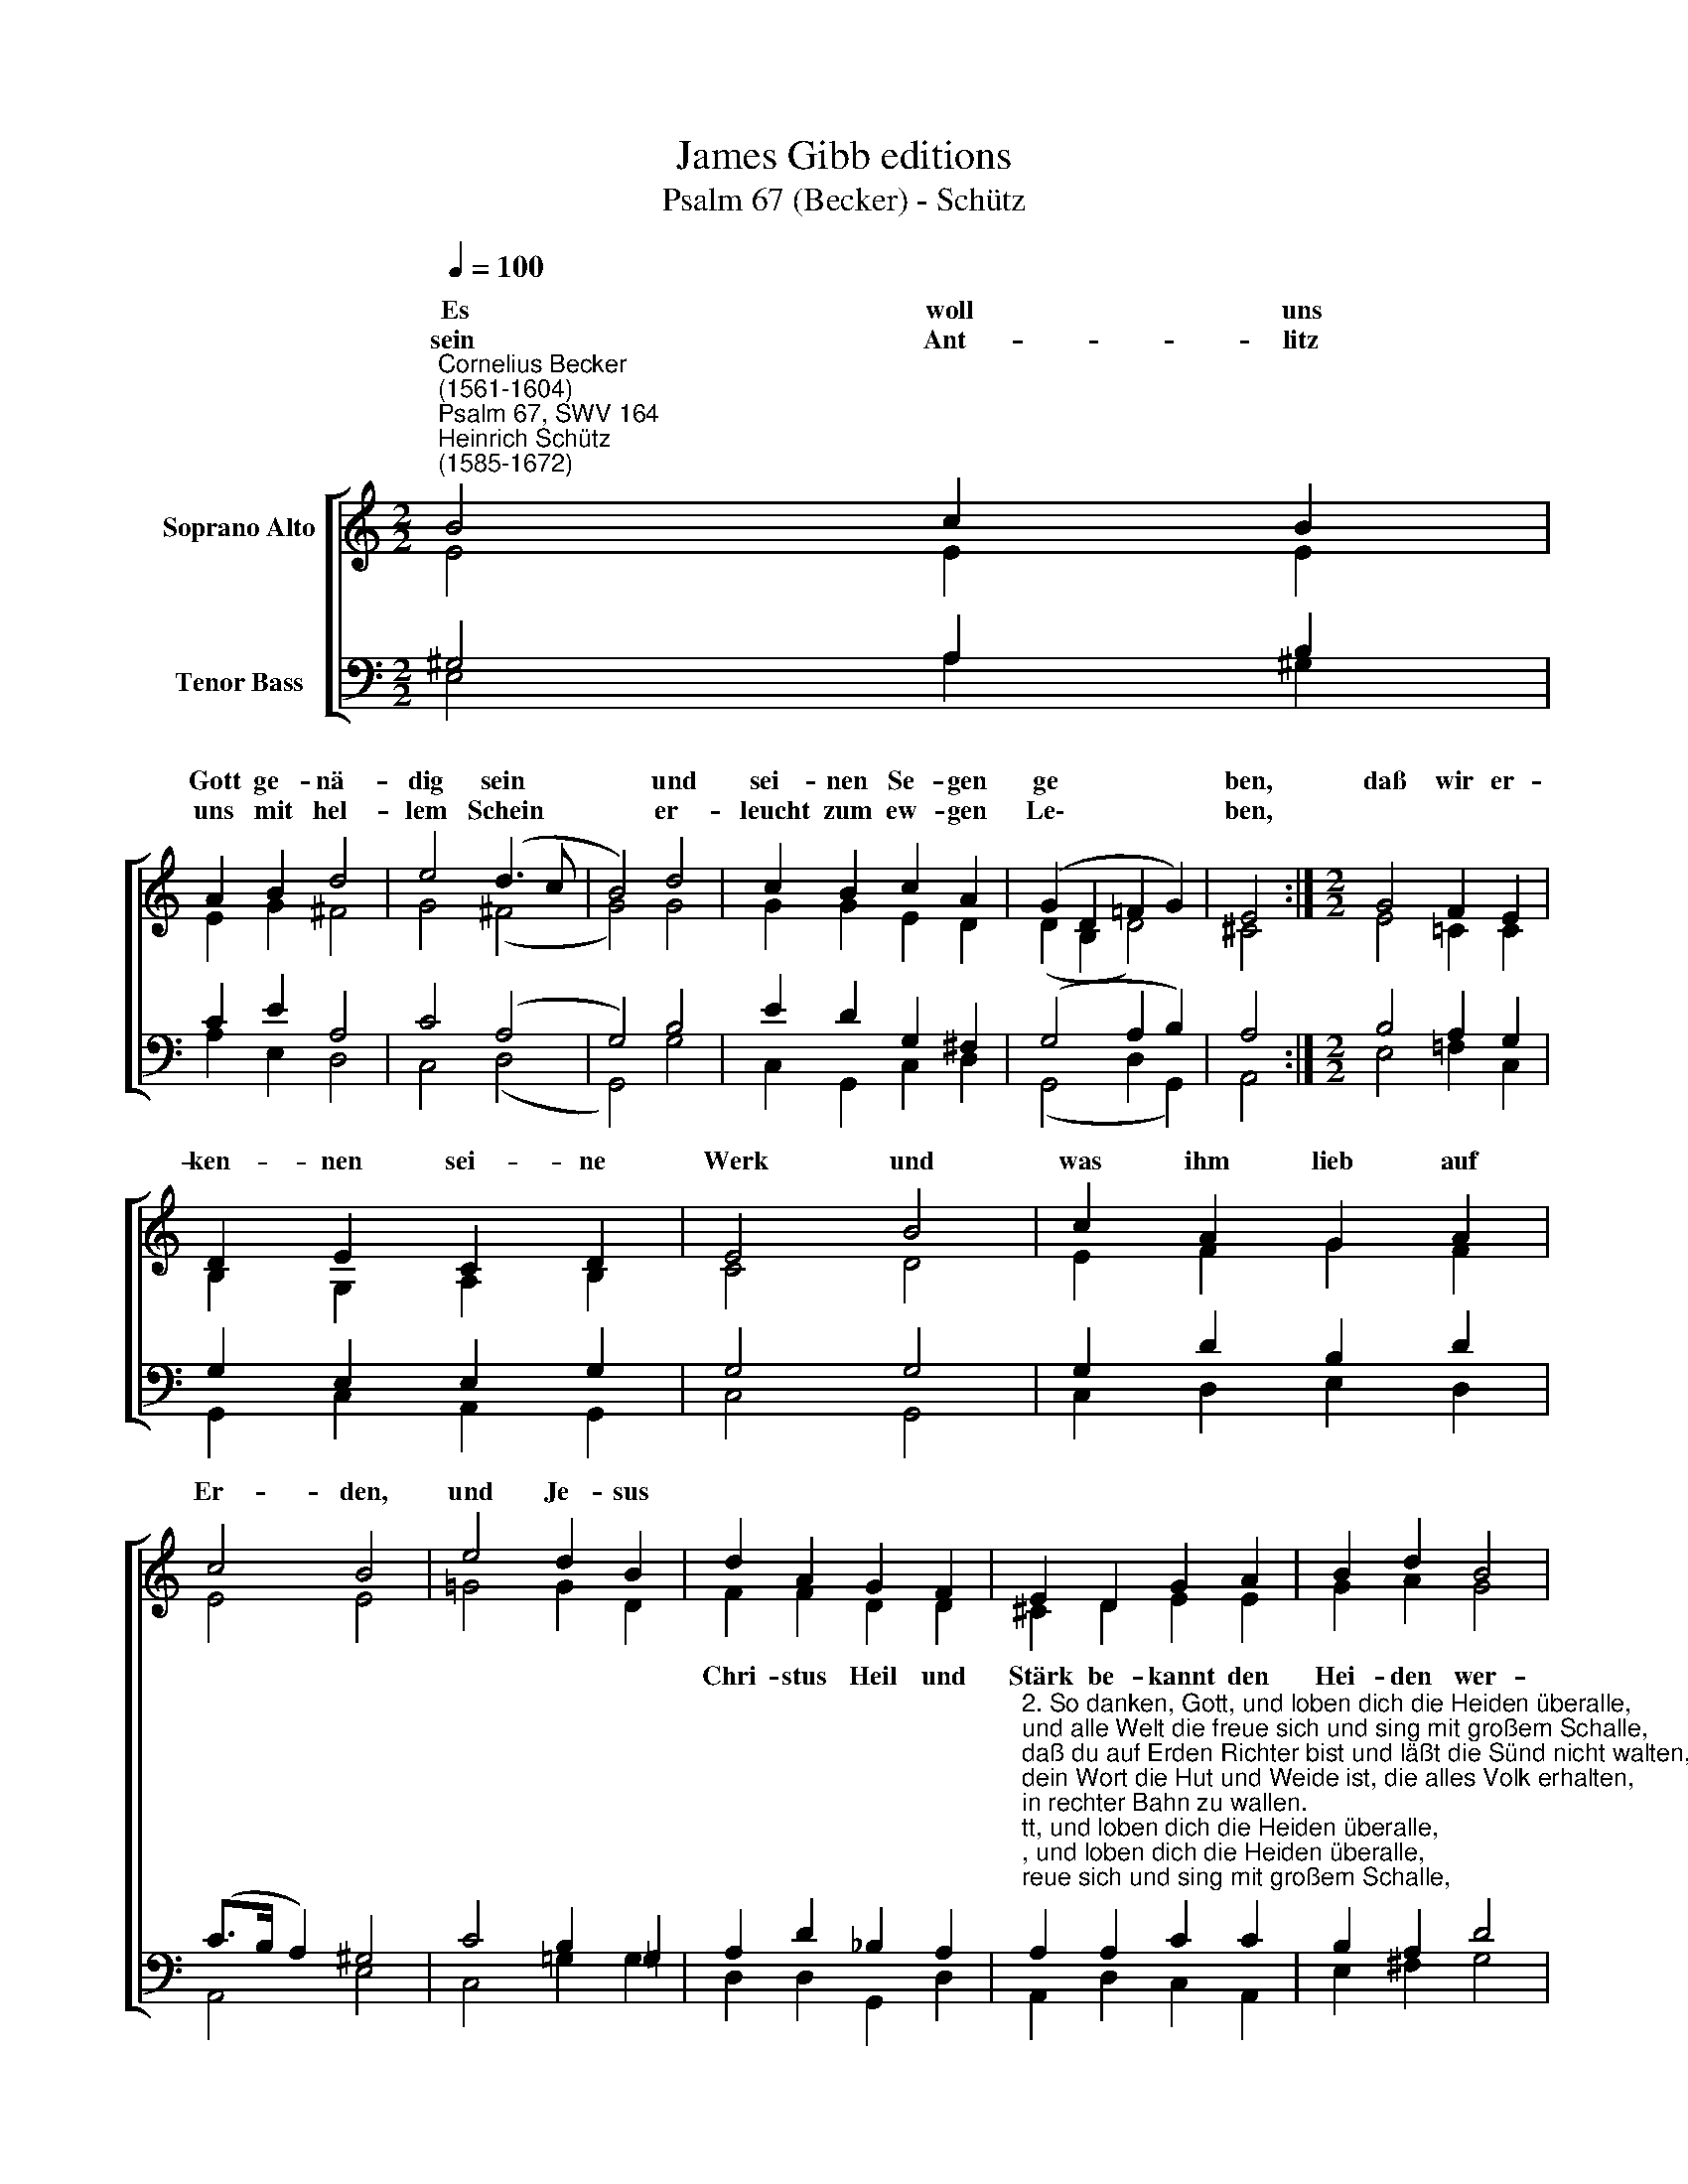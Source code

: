 X:1
T:James Gibb editions
T:Psalm 67 (Becker) - Schütz
%%score [ ( 1 2 ) ( 3 4 ) ]
L:1/8
Q:1/4=100
M:2/2
K:C
V:1 treble nm="Soprano Alto"
V:2 treble 
V:3 bass nm="Tenor Bass"
V:4 bass 
V:1
"^Cornelius Becker\n(1561-1604)""^Psalm 67, SWV 164""^Heinrich Schütz\n(1585-1672)" B4 c2 B2 | %1
w: ~Es woll uns|
w: sein Ant- litz|
 A2 B2 d4 | e4 (d3 c | B4) d4 | c2 B2 c2 A2 | (G2 D2 =F2 G2) | E4 :|[M:2/2] G4 F2 E2 | %8
w: Gott ge- nä-|dig sein *|* und|sei- nen Se- gen|ge * * *|ben,|daß wir er-|
w: uns mit hel-|lem Schein *|* er-|leucht zum ew- gen|Le\- * * *|ben,||
 D2 E2 C2 D2 | E4 B4 | c2 A2 G2 A2 | c4 B4 | e4 d2 B2 | d2 A2 G2 F2 | E2 D2 G2 A2 | B2 d2 B4 | %16
w: ken- nen sei- ne|Werk und|was ihm lieb auf|Er- den,|und Je- sus||||
w: ||||||||
 A4 c4 | B2 A2 G2 D2 | (!courtesy!=F2 G2) E4- | E8 |] %20
w: |* * * be-|keh\- * ren.||
w: ||||
V:2
 E4 E2 E2 | E2 G2 ^F4 | G4 (^F4 | G4) G4 | G2 G2 E2 D2 | (D2 B,2 D4) | ^C4 :|[M:2/2] E4 =C2 C2 | %8
w: ||||||||
 B,2 G,2 A,2 B,2 | C4 D4 | E2 F2 G2 F2 | E4 E4 | =G4 G2 D2 | F2 F2 D2 D2 | ^C2 D2 E2 E2 | %15
w: |||||Chri- stus Heil und|Stärk be- kannt den|
 G2 A2 G4 | ^F4 E4 | D2 D2 D2 B,2 | (D4 C4) | B,8 |] %20
w: Hei- den wer-|den, und|sie zu Gott be-|keh\- *|ren.|
V:3
 ^G,4 A,2 B,2 | C2 E2 A,4 | C4 (A,4 | G,4) B,4 | E2 D2 G,2 ^F,2 | (G,4 A,2 B,2) | A,4 :| %7
[M:2/2] B,4 A,2 G,2 | G,2 E,2 E,2 G,2 | G,4 G,4 | G,2 D2 B,2 D2 | (C>B, A,2) ^G,4 | %12
 C4 B,2 !courtesy!=G,2 | A,2 D2 _B,2 A,2 | %14
"^2. So danken, Gott, und loben dich die Heiden überalle,\nund alle Welt die freue sich und sing mit großem Schalle,\ndaß du auf Erden Richter bist und läßt die Sünd nicht walten,\ndein Wort die Hut und Weide ist, die alles Volk erhalten,\nin rechter Bahn zu wallen.\n\n3. Es danke, Gott, und lobe dich das Volk in guten Taten,\ndas Land bringt Frucht und bessert sich, dein Wort ist wohl geraten,\nuns segne Vater und der Sohn, uns segne Gott der heilge Geist,\ndem alle Welt die Ehre tu, vor ihm sich fürchte all'rmeist,\nnun sprecht von Herzen Amen." A,2 A,2 C2 C2 | %15
 B,2 A,2 D4 | D4 G,4 | G,2 ^F,2 G,2 G,2 | (A,2 B,2 A,4) | ^G,8 |] %20
V:4
 E,4 A,2 ^G,2 | A,2 E,2 D,4 | C,4 (D,4 | G,,4) G,4 | C,2 G,,2 C,2 D,2 | (G,,4 D,2 G,,2) | A,,4 :| %7
[M:2/2] E,4 =F,2 C,2 | G,,2 C,2 A,,2 G,,2 | C,4 G,,4 | C,2 D,2 E,2 D,2 | A,,4 E,4 | C,4 =G,2 G,2 | %13
 D,2 D,2 G,,2 D,2 | A,,2 D,2 C,2 A,,2 | E,2 ^F,2 G,4 | D,4 C,4 | G,2 D,2 G,,2 G,,2 | %18
 (D,2 G,,2 A,,4) | E,8 |] %20

